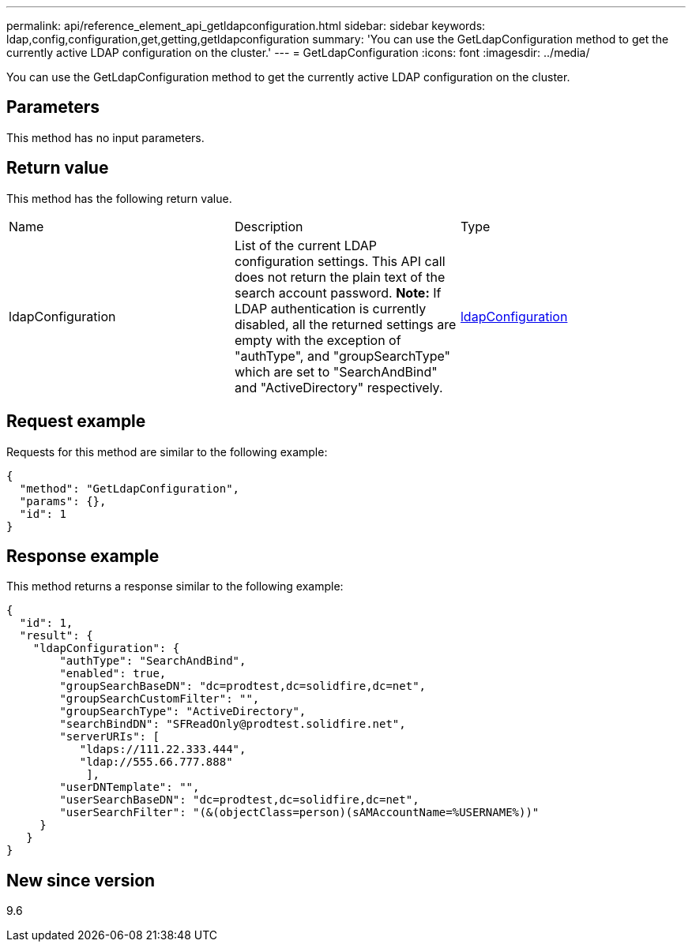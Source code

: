 ---
permalink: api/reference_element_api_getldapconfiguration.html
sidebar: sidebar
keywords: ldap,config,configuration,get,getting,getldapconfiguration
summary: 'You can use the GetLdapConfiguration method to get the currently active LDAP configuration on the cluster.'
---
= GetLdapConfiguration
:icons: font
:imagesdir: ../media/

[.lead]
You can use the GetLdapConfiguration method to get the currently active LDAP configuration on the cluster.

== Parameters

This method has no input parameters.

== Return value

This method has the following return value.

|===
| Name| Description| Type
a|
ldapConfiguration
a|
List of the current LDAP configuration settings. This API call does not return the plain text of the search account password. *Note:* If LDAP authentication is currently disabled, all the returned settings are empty with the exception of "authType", and "groupSearchType" which are set to "SearchAndBind" and "ActiveDirectory" respectively.

a|
xref:reference_element_api_ldapconfiguration.adoc[ldapConfiguration]
|===

== Request example

Requests for this method are similar to the following example:

----
{
  "method": "GetLdapConfiguration",
  "params": {},
  "id": 1
}
----

== Response example

This method returns a response similar to the following example:

----
{
  "id": 1,
  "result": {
    "ldapConfiguration": {
        "authType": "SearchAndBind",
        "enabled": true,
        "groupSearchBaseDN": "dc=prodtest,dc=solidfire,dc=net",
        "groupSearchCustomFilter": "",
        "groupSearchType": "ActiveDirectory",
        "searchBindDN": "SFReadOnly@prodtest.solidfire.net",
        "serverURIs": [
           "ldaps://111.22.333.444",
           "ldap://555.66.777.888"
            ],
        "userDNTemplate": "",
        "userSearchBaseDN": "dc=prodtest,dc=solidfire,dc=net",
        "userSearchFilter": "(&(objectClass=person)(sAMAccountName=%USERNAME%))"
     }
   }
}
----

== New since version

9.6
